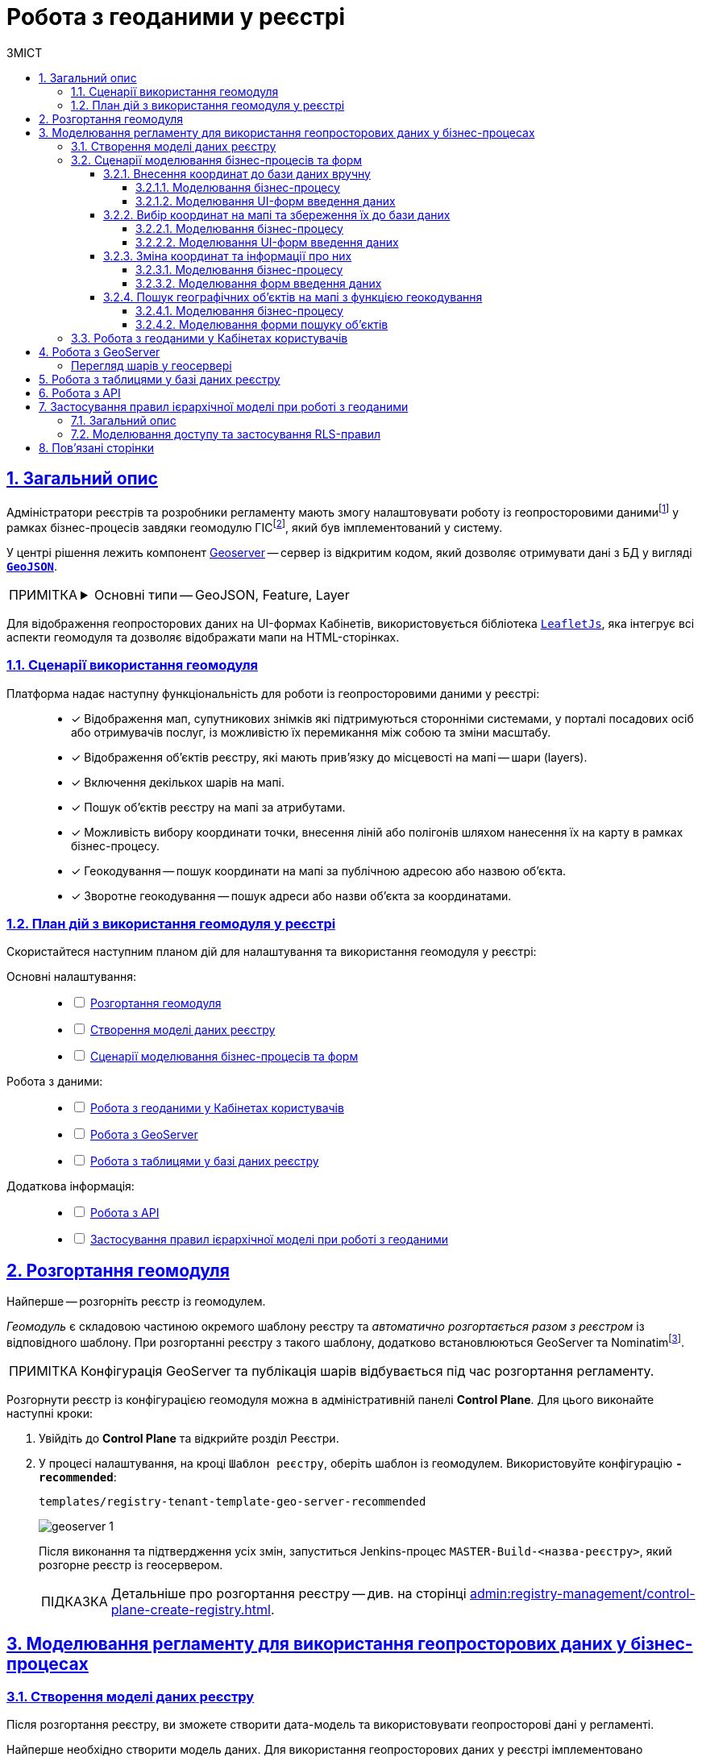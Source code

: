 :toc-title: ЗМІСТ
:toc: auto
:toclevels: 5
:experimental:
:important-caption:     ВАЖЛИВО
:note-caption:          ПРИМІТКА
:tip-caption:           ПІДКАЗКА
:warning-caption:       ПОПЕРЕДЖЕННЯ
:caution-caption:       УВАГА
:example-caption:           Приклад
:figure-caption:            Зображення
:table-caption:             Таблиця
:appendix-caption:          Додаток
:sectnums:
:sectnumlevels: 5
:sectanchors:
:sectlinks:
:partnums:

////
Use the following syntax to apply asciidoctor/tabs:

[tabs]
====
Tab A:: Contents of tab A.

Tab B::
+
Contents of tab B.

Tab C::
+
--
Contents of tab C.

Contains more than one block.
--
====
////

= Робота з геоданими у реєстрі

[#general-description]
== Загальний опис

Адміністратори реєстрів та розробники регламенту мають змогу налаштовувати роботу із геопросторовими данимиfootnote:1[[.underline]#Геопросторові дані# -- це дані, які мають географічне положення та можуть бути пов'язані з конкретними географічними об'єктами, такими як міста, річки, ліси, будівлі тощо.] у рамках бізнес-процесів завдяки геомодулю ГІСfootnote:2[[.underline]#ГІС (Геоінформаційна система)# -- це програмне забезпечення, яке дозволяє збирати, зберігати, аналізувати, візуалізувати та навіть прогнозувати різні геопросторові дані.], який був імплементований у систему.

У центрі рішення лежить компонент https://geoserver.org/[Geoserver] -- сервер із відкритим кодом, який дозволяє отримувати дані з БД у вигляді *`https://uk.wikipedia.org/wiki/GeoJSON[GeoJSON]`*.

[NOTE]
====
[%collapsible]
.Основні типи -- GeoJSON, Feature, Layer
=====
* *`GeoJSON`* -- формат даних, який може бути інтерпретований LeafletJS і відображений на карті.
* *`Feature`* -- це об'єкт, який містить геометрію (інформацію про географічне положення об'єкта) та атрибути (додаткову інформацію про об'єкт) певного географічного об'єкта.
* *`Layer`* (шар) -- растровий або векторний набір даних, представлений набором географічних об'єктів, які можуть бути відображені на карті. Шар може містити інформацію про географічні об'єкти, такі як точки, лінії, полігони тощо, а також про їхні атрибути та метадані.
=====
====

Для відображення геопросторових даних на UI-формах Кабінетів, використовується бібліотека `https://leafletjs.com/[LeafletJs]`, яка інтегрує всі аспекти геомодуля та дозволяє відображати мапи на HTML-сторінках.

[#scenarios]
=== Сценарії використання геомодуля

Платформа надає наступну функціональність для роботи із геопросторовими даними у реєстрі: ::

* [*] Відображення мап, супутникових знімків які підтримуються сторонніми системами, у порталі посадових осіб або отримувачів послуг, із можливістю їх перемикання між собою та зміни масштабу.

* [*] Відображення об'єктів реєстру, які мають прив'язку до місцевості на мапі -- шари (layers).

* [*] Включення декількох шарів на мапі.

* [*] Пошук об'єктів реєстру на мапі за атрибутами.

* [*] Можливість вибору координати точки, внесення ліній або полігонів шляхом нанесення їх на карту в рамках бізнес-процесу.

* [*] Геокодування -- пошук координати на мапі за публічною адресою або назвою об'єкта.

* [*] Зворотне геокодування -- пошук адреси або назви об'єкта за координатами.

=== План дій з використання геомодуля у реєстрі

Скористайтеся наступним планом дій для налаштування та використання геомодуля у реєстрі:

Основні налаштування: ::
+
[%interactive]
* [ ] xref:#geoserver-deployment[]
* [ ] xref:#create-data-model[]
* [ ] xref:#bp-modeling[]

Робота з даними: ::
+
[%interactive]
* [ ] xref:#officer-citizen-portals[]
* [ ] xref:#geoserver[]
* [ ] xref:#db-tables[]

Додаткова інформація: ::
+
[%interactive]
* [ ] xref:#openapi[]
* [ ] xref:#geoserver-rls[]

[#geoserver-deployment]
== Розгортання геомодуля

Найперше -- розгорніть реєстр із геомодулем.

_Геомодуль_ є складовою частиною окремого шаблону реєстру та _автоматично розгортається разом з реєстром_ із відповідного шаблону. При розгортанні реєстру з такого шаблону, додатково встановлюються GeoServer та Nominatimfootnote:[*Nominatim* -- це геокодер, який може перетворювати адреси або назви місць на їхні відповідні географічні координати та зворотно -- географічні координати на адреси або назви місць.].

NOTE: Конфігурація GeoServer та публікація шарів відбувається під час розгортання регламенту.

Розгорнути реєстр із конфігурацією геомодуля можна в адміністративній панелі *Control Plane*. Для цього виконайте наступні кроки:

. Увійдіть до *Control Plane* та відкрийте розділ [.underline]#Реєстри#.
. У процесі налаштування, на кроці `Шаблон реєстру`, оберіть шаблон із геомодулем. Використовуйте конфігурацію `*-recommended*`:
+
`templates/registry-tenant-template-geo-server-recommended`
+
image:registry-admin/geoserver/geoserver-1.png[]
+
Після виконання та підтвердження усіх змін, запуститься Jenkins-процес `MASTER-Build-<назва-реєстру>`, який розгорне реєстр із геосервером.
+
TIP: Детальніше про розгортання реєстру -- див. на сторінці xref:admin:registry-management/control-plane-create-registry.adoc[].

== Моделювання регламенту для використання геопросторових даних у бізнес-процесах

[#create-data-model]
=== Створення моделі даних реєстру

Після розгортання реєстру, ви зможете створити дата-модель та використовувати геопросторові дані у регламенті.

Найперше необхідно створити модель даних. Для використання геопросторових даних у реєстрі імплементовано спеціальний атрибут *`type="geometry"`*, який розширює можливості стандартної бібліотеки Liquibase.

Такий параметр можна використовувати на рівні колонок як при побудові _таблиць_, так і _критеріїв пошуку_ (таблиць-представлень).

[TIP]
====
* Детальніше про моделювання таблиць див. xref:data-modeling/data/physical-model/liquibase-ddm-ext.adoc#createTable[Теги створення таблиць].
* Детальніше про моделювання критеріїв пошуку див. xref:data-modeling/data/physical-model/liquibase-ddm-ext.adoc#create-search-conditions[Керування критеріями пошуку (Search Conditions)]
====

.Моделювання таблиці із типом geometry
====
[source,xml]
----
<changeSet id="table geometry type" author="registry owner">
    <createTable tableName="entity_with_geo_type" ext:historyFlag="true" remarks="Сутність з геотипом">
        <column name="entity_id" type="UUID" defaultValueComputed="uuid_generate_v4()">
            <constraints nullable="false" primaryKey="true" primaryKeyName="pk_entity_id"/>
        </column>
        <column name="name" type="TEXT">
            <constraints nullable="false"/>
        </column>
        <column name="address" type="TEXT">
            <constraints nullable="false"/>
        </column>
        <column name="entity_location" type="geometry">
            <constraints nullable="false"/>
        </column>
    </createTable>
</changeSet>
----
====

.Моделювання таблиці-представлення (Search Condition) із типом geometry
====
[source,xml]
----
<changeSet author="registry owner" id="create SC get_entity_with_geo_type_not_equals">
    <ext:createSearchCondition name="get_entity_with_geo_type_not_equals">
        <ext:table name="entity_with_geo_type">
            <ext:column name="entity_id"/>
            <ext:column name="name" searchType="notEqual"/>
            <ext:column name="address"/>
            <ext:column name="entity_location"/>
        </ext:table>
    </ext:createSearchCondition>
</changeSet>
----
====

Після застосування змін до майстер-гілки регламенту реєстру, запускається Jenkins-процес *`MASTER-Build-registry-regulations`*, який публікує структури, що містять тип "геометрія" (`geometry`), як шари до геосервера.

[NOTE]
====
В результаті GeoServer міститиме опубліковані сутності `entity_with_geo_type` та `get_entity_with_geo_type_not_equals_v`, до яких можна звертатися для відображення геоданих на UI-формах бізнес-процесу.

Детальніше -- див. у розділі xref:#geoserver[].
====

[NOTE]
====
При використанні ієрархічної моделі доступу, налаштуйте RLS-правила для таблиць та критеріїв пошуку. Докладніше -- у розділі xref:#geoserver-rls[].
====

[#bp-modeling]
=== Сценарії моделювання бізнес-процесів та форм

Після розгортання моделі даних реєстру та створення шарів даних (Layers) відповідно до дата-моделі, ви зможете записувати до, або зчитувати з БД об'єкти, які містять координати певних точок, ліній, або полігонів тощо.

==== Внесення координат до бази даних вручну

Вручну вносимо адресу та координати об'єкта (широту та довготу) у відповідні поля форми введення даних.

Використовуємо стандартний компонент *Text Field* при моделюванні форм.

Використовуємо Groovy-скрипти для отримання даних із форми та збереження даних до дата-фабрики.


===== Моделювання бізнес-процесу

Змоделюйте бізнес-процес, який дозволить вам внести дані з координатами об'єкта та зберегти їх до фабрики даних.

. Змоделюйте користувацьку задачу (*User Task*) для введення даних та поєднайте її з відповідною UI-формою за параметром `*Form key*`.
+
image:registry-admin/geoserver/geoserver-2.png[]

. Змоделюйте користувацьку задачу (*User Task*) для підпису даних КЕП та поєднайте її з відповідною UI-формою за параметром `*Form key*`.
+
Передайте дані для підпису із попередньої форми через функцію `submission()` у полі `Form data pre-population`. Наприклад:
+
[source,groovy]
----
${submission('addGeoActivity').formData}
----
+
image:registry-admin/geoserver/geoserver-3.png[]

. Змоделюйте скриптову задачу (Script Task) для отримання даних з UI-форми за відповідним ID, для подальшої обробки та збереження координат об'єкта до БД.
+
[%collapsible]
._Скрипт отримання координат з UI-форми та створення об'єкта для збереження геоданих_
====
[source,groovy]
----
def signedFormData = submission('signGeoActivity').formData

def entityLocation = [:]
entityLocation.type = 'point'
entityLocation.latitude = signedFormData.prop('latitude').value()
entityLocation.longitude = signedFormData.prop('longitude').value()

signedFormData.prop('entityLocation', S(entityLocation, 'application/json'))
signedFormData.deleteProp('latitude')
signedFormData.deleteProp('longitude')

set_transient_variable('payload', signedFormData)
----

Цей скрипт об'єднує значення широти та довготи в один об'єкт із назвою *`entityLocation`* і зберігає цей об'єкт у *`signedFormData`*:

. Отримує дані форми (`formData`) за допомогою функції `submission ()`, в якій передається ID форми підпису -- `'signGeoActivity'`, і зберігає їх у змінну `signedFormData`.

. Створює об'єкт (Map ключів-значень) із назвою `*entityLocation*`.
+
[NOTE]
=====
Параметр *`entityLocation`* дорівнює назві колонки *`entity_location`* у базі даних `*registry*` реєстру, яку ви визначили як таку, яка зберігатиме ваші геодані.

Колонка створюється відповідно до вашої моделі даних з атрибутом *`type="geometry"`*.

[source,xml]
----
<column name="entity_location" type="geometry">
    <constraints nullable="false"/>
</column>
----
=====

. Визначає тип *`'point'`* (точка на мапі) для *`entityLocation`*.

. Зберігає значення широти (*`latitude`*) та довготи (*`longitude`*) із `signedFormData` в `entityLocation`.

. Додає новий атрибут `'entityLocation'` до signedFormData і передає JSON-представлення об'єкта `entityLocation` як значення.

. Встановлює змінну *`'payload'`* як тимчасову змінну, що зберігає `signedFormData`. Її можна надалі використовувати у бізнес-процесі.

====
+
image:registry-admin/geoserver/geoserver-4.png[]

. Змоделюйте сервісну задачу (Service Task) для підпису даних системним ключем.
+
Налаштування: ::

* Використовуйте делегат *System signature by DSO service* із каталогу шаблонів для накладання системного підпису.
* Вхідні дані передайте як змінну *`${payload}`* у відповідному полі.
* Передайте токен виконавця останньої користувацької задачі у бізнес-процесі: *`${completer('signGeoActivity').accessToken}`*.
* Відповідь запишіть у змінну `*system_signature_key*`.

+
image:registry-admin/geoserver/geoserver-5.png[]

. Збережіть дані до БД. Створіть новий запис у базі даних, зберігши значення об'єкта *`entityLocation`* до відповідної колонки.

* Використовуйте делегат *Create entity in data factory*, щоб створити сутність у базі даних.
* Вкажіть ресурс/API-ендпоінт *`entity-with-geo-type`*, що відповідає назві таблиці із геоданими, яку ви визначили при створенні моделі даних реєстру -- *`entity_with_geo_type`*.
* Вхідні дані передайте як змінну *`${payload}`* у відповідному полі.
* Передайте токен виконавця останньої користувацької задачі у бізнес-процесі: *`${completer('signGeoActivity').accessToken}`*.
* Вкажіть джерело системного підпису. Для цього використовуйте функцію `sign_submission()`: +
*`${sign_submission('signGeoActivity').signatureDocumentId}`*.
* Вкажіть як змінну *`${system_signature_key}`* ключ Ceph-документа, який містить інформацію про підписані дані.
* Запишіть відповідь до результівної змінної, наприклад, `createGeoResponse`.

+
image:registry-admin/geoserver/geoserver-6.png[]

===== Моделювання UI-форм введення даних

Змоделюйте форми внесення даних до вашого бізнес-процесу. Службові назви форм мають відповідати значенню параметра Form key у відповідних користувацьких задачах бізнес-процесу.

. Змоделюйте UI-форму для введення даних про об'єкт: назву, адресу та координати (широту та довготу).

* Для усіх 4-х полів використовуйте компонент *Text Field*.

* Для кожного поля визначте бізнес-назву (Вкладка *`Display` > `Label`*) та назву параметра для API відповідно (Вкладка *`API` > `Property Name`*).
+
image:registry-admin/geoserver/geoserver-7.png[]
+
image:registry-admin/geoserver/geoserver-7-1.png[]

* UI-форма у Кабінеті користувача може виглядати так:
+
image:registry-admin/geoserver/geoserver-8.png[]

* Параметри, що зберігатимуться до фабрики даних, матимуть наступний вигляд:
+
image:registry-admin/geoserver/geoserver-9.png[]

. Змоделюйте UI-форму для підпису введених даних КЕП. Вона матиме однакові поля із формою введення даних. На цій формі користувач зможе лише перевірити правильність введених даних перед підписом.

==== Вибір координат на мапі та збереження їх до бази даних

Моделюємо UI-форму із компонентом *Map* (Мапа) для використання мапи у бізнес-процесі.

Використовуємо Groovy-скрипти для отримання даних із форми та збереження даних до дата-фабрики.

===== Моделювання бізнес-процесу

Змоделюйте бізнес-процес, який дозволить вам обрати координати об'єкта (точка, лінія, або полігон) на мапі та зберегти їх до фабрики даних.

. Змоделюйте користувацьку задачу (User Task) для вибору координат на мапі та поєднайте її з відповідною UI-формою за параметром `*Form key*`.
+
image:registry-admin/geoserver/geoserver-10.png[]

. Змоделюйте скриптову задачу (Script Task) для отримання даних з UI-форми із мапою за відповідним ID, для подальшої обробки та збереження координат об'єкта до БД.
+
[%collapsible]
._Скрипт отримання координат з мапи та створення об'єкта для збереження геоданих_
====
[source,groovy]
----
def formDataForm = submission('show-map').formData

def data = S([:], 'application/json')
	data.prop("name", formDataForm.prop("name"))
	data.prop("address", formDataForm.prop("address"))
	data.prop("entityLocation", formDataForm.prop('entityLocation').prop('geometry').toString())

println "data: " + data

execution.removeVariable('payload')
set_transient_variable('payload', data)
----

Загалом, цей скрипт отримує дані з форми, створює новий JSON-об'єкт з отриманими даними та записує його до тимчасової змінної *`'payload'`*:

. Він створює змінну *`formDataForm`* і отримує дані форми з ідентифікатором *`'show-map'`* за допомогою JUEL-функції `submission()`.
. Створює новий JSON-об'єкт *`data`* з порожнім словником та типом даних *`'application/json'`*.
. Заповнює об'єкт *`data`* властивостями *`"name"`*, `*"address"*` та `*"entityLocation"*`, витягуючи відповідні значення з об'єкта `formDataForm`.
+
NOTE: Зверніть увагу, що у властивості *`"entityLocation"`* вкладений об'єкт *`'geometry'`* перетворюється в рядок.

. Встановлює нову змінну *`'payload'`*, використовуючи значення об'єкта *`data`*, яку можна надалі використати у бізнес-процесі.

====

+
image:registry-admin/geoserver/geoserver-11.png[]

. Змоделюйте користувацьку задачу (User Task) для підпису даних КЕП та поєднайте її з відповідною UI-формою за параметром `*Form key*`.
+
Передайте дані для підпису як змінну *`${payload}`* у полі `Form data pre-population`.
+
image:registry-admin/geoserver/geoserver-12.png[]

. Змоделюйте скриптову задачу для обробки та збереження підписаних даних. Скрипт тут використовується майже ідентичний до попереднього, з єдиною відмінністю, що у властивості *`"entityLocation"`* вкладений об'єкт *`'geometry'`* не перетворюється в рядок і передається JSON-об'єктом.
+
[%collapsible]
._Скрипт для обробки та запису даних, підписаних КЕП_
====
[source,groovy]
----
def formDataForm = submission('show-map').formData

def data = S([:], 'application/json')
	data.prop("name", formDataForm.prop("name"))
	data.prop("address", formDataForm.prop("address"))
	data.prop("entityLocation", formDataForm.prop('entityLocation').prop('geometry'))

println "data: " + data

execution.removeVariable('payload')
set_transient_variable('payload', data)
----
====

. Змоделюйте сервісну задачу (Service Task) для підпису даних системним ключем.

* Використовуйте делегат *System signature by DSO service* із каталогу шаблонів для накладання системного підпису.
* Вхідні дані передайте як змінну *`${payload}`* у відповідному полі.
* Передайте токен виконавця останньої користувацької задачі у бізнес-процесі: *`${completer('signGeoActivity').accessToken}`*.
* Відповідь запишіть у змінну `*system_signature_key*`.

+
image:registry-admin/geoserver/geoserver-5.png[]

. Збережіть дані до БД. Створіть новий запис у базі даних, зберігши значення об'єкта *`entityLocation`* до відповідної колонки.

* Використовуйте делегат *Create entity in data factory*, щоб створити сутність у базі даних.
* Вкажіть ресурс/API-ендпоінт *`entity-with-geo-type`*, що відповідає назві таблиці із геоданими, яку ви визначили при створенні моделі даних реєстру -- *`entity_with_geo_type`*.
* Вхідні дані передайте як змінну *`${payload}`* у відповідному полі.
* Передайте токен виконавця останньої користувацької задачі у бізнес-процесі: *`${completer('ID задачі для підпису даних КЕП').accessToken}`*.
* Вкажіть джерело системного підпису. Для цього використовуйте функцію `sign_submission()`: +
*`${sign_submission('ID задачі для підпису даних КЕП').signatureDocumentId}`*.
* Вкажіть як змінну *`${system_signature_key}`* ключ Ceph-документа, який містить інформацію про підписані дані.
* Запишіть відповідь до результівної змінної, наприклад, `createGeoResponse`.

+
image:registry-admin/geoserver/geoserver-6.png[]

===== Моделювання UI-форм введення даних

Змоделюйте UI-форми введення даних. На відміну від попереднього випадку, коли ми вносимо координати вручну, тепер розглянемо можливість вносити координати об'єкта прямо з мапи до БД.

. Змоделюйте форму для вибору координат на карті за допомогою компонента *`MAP`* ("Мапа").

* Визначте `Label`, наприклад, `entityLocation`.
* Виконайте налаштування на вкладці *Data*.
* Перейдіть на вкладку *API* та визначте `Property Name` як *`entityLocation`*. Цей параметр використовується для обміну даними через API.

+
TIP: Детальніше -- див. на сторінці xref:bp-modeling/forms/components/map/map.adoc[]

+
image:bp-modeling/forms/components/map/map-1.png[]

. Створіть форму для підпису даних КЕП. Змоделюйте 3 текстових поля для даних, які після цифрового підпису будуть збережені до БД:

* `address` -- адреса об'єкта;
* `name` -- назва об'єкта;
* `entityLocation` -- координати об'єкта (точка на мапі, лінія, або полігон).

+
image:registry-admin/geoserver/geoserver-16.png[]

==== Зміна координат та інформації про них

Ви можете змінювати внесені раніше координати. Для цього просто запустіть відповідний бізнес-процес, оберіть певний географічний об'єкт на мапі (точка, лінія чи полігон), який необхідно змінити, далі оберіть новий об'єкт та перезапишіть значення до БД.

===== Моделювання бізнес-процесу

. Змоделюйте користувацьку задачу (User Task) для вибору координат на мапі, які необхідно змінити, та поєднайте її з відповідною UI-формою за ключем *`Form key`* (службова назва форми).
+
image:registry-admin/geoserver/geoserver-21.png[]

. За допомогою скрипту отримайте ідентифікатор сутності у БД (*`entityId`*), яку необхідно змінити.

+
image:registry-admin/geoserver/geoserver-22.png[]

+
._Скрипт для отримання даних з форми, включно з entityId сутності_
[%collapsible]
====
[source,groovy]
----
def formDataForm = submission('choose-coordinates-id').formData
println "formDataForm: " +  formDataForm

def data = S([:], 'application/json')

	data.prop("entityId", formDataForm.prop('map').prop('properties').prop("id").value())
	data.prop("name", formDataForm.prop('map').prop('properties').prop("name").value())
	data.prop("address", formDataForm.prop('map').prop('properties').prop("address").value())

execution.removeVariable('payload')
set_transient_variable('payload', data)
----

Цей скрипт виконує такі дії:

. Він визначає змінну `formDataForm`, яка отримує дані з форми, що була відправлена з ідентифікатором `'choose-coordinates-id'` за допомогою JUEL-функції `submission()`.
. Створює новий об'єкт *`data`* з порожнього словника та типом даних `'application/json'`.
. Заповнює об'єкт `data` даними з formDataForm, такими як: *`entityId`*, `name` та `address`.
. Встановлює змінну `*'payload'*` як тимчасову змінну і надає їй значення data.

====

. Далі створіть користувацьку задачу (User Task) для вибору нових координат на мапі та поєднайте її з відповідною UI-формою за ключем *`Form key`* (службова назва форми).
+
Дані зі скрипту на форму передайте як змінну `${payload}` у полі `Form data pre-population`.
+
image:registry-admin/geoserver/geoserver-23.png[]

. За допомогою скрипту отримайте оновлені дані сутності, які необхідно записати до БД.

+
image:registry-admin/geoserver/geoserver-24.png[]

+
._Скрипт для отримання оновлених даних та координат з форми_
[%collapsible]
====
[source,groovy]
----
def formDataForm = submission('ID користувацької задачі для вибору нових координат').formData
println "formDataForm: " +  formDataForm

def data = S([:], 'application/json')

	data.prop("entityId", formDataForm.prop('map').prop('properties').prop("id").value())
	data.prop("name", formDataForm.prop('map').prop('properties').prop("name").value())
	data.prop("address", formDataForm.prop('map').prop('properties').prop("address").value())

execution.removeVariable('payload')
set_transient_variable('payload', data)
----

Цей скрипт виконує такі дії:

. Він визначає змінну `formDataForm`, яка отримує дані з форми, що була відправлена з ідентифікатором `'choose-coordinates-id'` за допомогою JUEL-функції `submission()`.
. Створює новий об'єкт *`data`* з порожнього словника та типом даних `'application/json'`.
. Заповнює об'єкт `data` даними з formDataForm, такими як: *`entityId`*, `name` та `address`.
. Встановлює змінну `*'payload'*` як тимчасову змінну і надає їй значення data.
====

. Далі створіть користувацьку задачу (User Task) для підпису даних КЕП та поєднайте її з відповідною UI-формою за ключем *`Form key`* (службова назва форми).
+
Дані зі скрипту на форму підпису передайте як змінну `${payload}` у полі `Form data pre-population`.

+
image:registry-admin/geoserver/geoserver-25.png[]

. За допомогою скрипту отримайте підписані КЕП дані, які необхідно записати БД.

+
image:registry-admin/geoserver/geoserver-24.png[]

+
._Скрипт для отримання підписаних даних з форми_
[%collapsible]
====
[source,groovy]
----
def formDataForm = submission('choose-new-coord').formData
println "formDataForm choose-new-coord " + formDataForm

def data = S([:], 'application/json')

	data.prop("entityId", formDataForm.prop("entityId"))
	data.prop("name", formDataForm.prop("name"))
	data.prop("address", formDataForm.prop("address"))
	data.prop("entityLocation", formDataForm.prop('entityLocation').prop('geometry'))

execution.removeVariable('payload')
set_transient_variable('payload', data)

println "payloadData: " + data
----

. Він визначає змінну `formDataForm`, яка отримує дані з форми, що була відправлена з ідентифікатором `'choose-coordinates-id'` за допомогою JUEL-функції `submission()`.
. Створює новий об'єкт *`data`* з порожнього словника та типом даних `'application/json'`.
. Заповнює об'єкт `data` даними з formDataForm, такими як: *`entityId`*, `name` та `address`.
. Встановлює змінну `*'payload'*` як тимчасову змінну і надає їй значення data.

Цей скрипт схожий на попередній, але з однією невеликою відмінністю: він не викликає метод `toString()` для властивості ``'geometry``' об'єкта `'entityLocation'`. Таким чином, значення `'entityLocation'` залишається у своєму вихідному форматі (об'єкт) замість рядка.
====

. Змоделюйте сервісну задачу (Service Task) для підпису даних системним ключем.

* Використовуйте делегат *System signature by DSO service* із каталогу шаблонів для накладання системного підпису.
* Вхідні дані передайте як змінну *`${payload}`* у відповідному полі.
* Передайте токен виконавця останньої користувацької задачі у бізнес-процесі: *`${completer('ID останньої користувацької задачі для підпису даних').accessToken}`*.
* Відповідь запишіть у змінну `*system_signature_key*`.

+
image:registry-admin/geoserver/geoserver-5.png[]

. Оновіть сутність у базі даних.
+
Використовуйте для цього делегат *Update entity in data factory*, або загальний конектор *Connect to data factory* із методом *`PUT`*.
+
image:registry-admin/geoserver/geoserver-27.png[]
+
Наприклад, передайте значення ресурсу та ідентифікатор сутності наступним чином, через функцію submission:
+
----
entity-with-geo-type/${submission('ID користувацької задачі для вибору нових координат').formData.prop('entityId').value()}
----

* *`entity-with-geo-type`* -- ресурс/ендпоінт, що відповідає таблиці *`entity_with_geo_type`* у БД.
* *`entityId`* -- ідентифікатор сутності, яку необхідно оновити, отриманий з відповідної форми.

+
[TIP]
====
Детальніше -- див. на сторінці xref:bp-modeling/bp/element-templates/bp-element-templates-installation-configuration.adoc[].
====

===== Моделювання форм введення даних

. Змоделюйте форму для вибору координат на карті за допомогою компонента *`MAP`* ("Мапа").

* Визначте `Label`, наприклад, `Map`.
* Виконайте налаштування на вкладці *Data*.
* Перейдіть на вкладку *API* та визначте `Property Name` як *`map`*. Цей параметр використовується для обміну даними через API.

+
TIP: Детальніше -- див. на сторінці xref:bp-modeling/forms/components/map/map.adoc[]

+
image:registry-admin/geoserver/geoserver-14.png[]

. Далі змоделюйте ще одну форму для оновлення координат та інформації про об'єкт. Для цього використовуйте компоненти *Text Field* для текстових полів та компонент *`MAP`* (Мапа) для вибору нових координат на карті.

* Визначте `Label`, наприклад, `entityLocation`.
* Виконайте налаштування на вкладці *Data*.
* Перейдіть на вкладку *API* та визначте `Property Name` як *`entityLocation`*. Цей параметр використовується для обміну даними через API.

+
TIP: Детальніше про компонент *`MAP`* -- див. на сторінці xref:bp-modeling/forms/components/map/map.adoc[]


+
image:registry-admin/geoserver/geoserver-15.png[]

. Створіть форму для підпису даних КЕП. Змоделюйте 3 поля текстових поля для даних, які після цифрового підпису будуть збережені до БД:

* `address` -- адреса об'єкта;
* `name` -- назва об'єкта;
* `entityLocation` -- координати об'єкта (точка на мапі, лінія, або полігон).

+
image:registry-admin/geoserver/geoserver-16.png[]

==== Пошук географічних об'єктів на мапі з функцією геокодування

Користувачі мають змогу переглядати усі географічні об'єкти на мапі, які є записаними до бази даних, а також шукати такі об'єкти за допомогою геокодування.

===== Моделювання бізнес-процесу

Для відображення мапи з координатами усіх доступних об'єктів достатньо змоделювати простий процес зі стартовою формою.

Поєднайте стартову задачу із формою введення даних за ключем `Form key`.

image:registry-admin/geoserver/geoserver-13.png[]

===== Моделювання форми пошуку об'єктів

Візуалізувати геодані на UI-формах Кабінетів користувача можна завдяки компоненту FormIO «Мапа» (*Map*). Цей компонент надає повну функціональність по роботі із геопросторовими даними у реєстрі.

Геокодування (пошук географічних об'єктів) активується безпосередньо на UI-формах, у налаштуваннях компонента `*Map*`.

image:bp-modeling/forms/components/map/map-5.png[]

TIP: Детальніше про компонент *`MAP`* -- див. на сторінці xref:bp-modeling/forms/components/map/map.adoc[].

[#officer-citizen-portals]
=== Робота з геоданими у Кабінетах користувачів

Користувачі можуть використовувати попередньо змодельовані бізнес-процеси для роботи із мапою та геоданими у реєстрі.

Для цього достатньо перейти в особистий кабінет, знайти розділ [.underline]#Доступні послуги# та запустити один із наявних процесів (наприклад, внесення координат об'єкта до бази даних тощо).

image:registry-admin/geoserver/geoserver-28.png[]

[#geoserver]
== Робота з GeoServer

*GeoServer* -- сервіс, який дозволяє отримувати дані з БД у вигляді GeoJSON для їх подальшої обробки та відображення на мапі у бізнес-процесах.

Усі структури даних регламенту, які містять тип "геометрія" (`geometry`), публікуються як шари (Layers) до геосервера.


Конфігурація публікується на етапі розгортання регламенту, на кроці `publish-geoserver-configuration` основного Jenkins-процесу *`MASTER-Build-registry-regulations`*.

TIP: Для керування налаштуваннями геосервера передбачений вебінтерфейс, який можна знайти за посиланням у середовищі вашого реєстру:
https://geo-server-<назва-реєстру>.apps.envone.dev.registry.eua.gov.ua/geoserver.

[#layer-preview]
[layer-preview]
=== Перегляд шарів у геосервері

Шар (*Layer*) -- це колекція об'єктів (*Features*).

*Feature* -- це окремий об'єкт на мапі, який містить геометричні та атрибутивні дані. +
Об'єкти можуть бути:

* точками (*`"type": "Point"`*);
* лініями (*`"type": "Polyline"`*);
* полігонами (*`"type": "Polygon"`*). +

Вони представляють різні елементи на земній поверхні, такі як будівлі, річки, озера, дороги тощо. Кожен об'єкт `*feature*` містить геометрію, яка вказує на його розміщення у просторі (наприклад, `entityLocation`), та властивості, які містять додаткову інформацію про об'єкт (наприклад, `name` та `address`).

У контексті роботи із геосервером реєстру, опублікований там шар (layer) є або _таблицею_, або _представленням_ (Search Condition).

Для того, щоб переглянути усі шари, які публікуються до геосервера, виконайте наступні кроки:

. Увійдіть до геосервера як адміністратор.
+
image:registry-admin/geoserver/geoserver-18.png[]

. Відкрийте розділ *Layer Preview*.
+
image:registry-admin/geoserver/geoserver-19.png[]
+
Ви побачите усі шари (таблиці або представлення із вашої бази даних `*registry*`), які містять тип *`geometry`*.

. Навпроти відповідного шару виберіть у випадному списку формат перегляду даних -- *`GeoJSON`*.
+
image:registry-admin/geoserver/geoserver-19-1.png[]
+
В результаті ви побачите величезний об'єкт типу *`FeatureCollection`* із набором геометричних (координати) та атрибутивних (назва об'єкта на мапі, адреса тощо) даних.
+
image:registry-admin/geoserver/geoserver-20.png[]

[#db-tables]
== Робота з таблицями у базі даних реєстру

Геопросторові дані зберігаються у спеціалізованій таблиці бази даних реєстру, яку ви визначаєте як сховище для цих даних. Саме геометричні елементи (координати точок, ліній та полігонів) зберігаються у відведеній для них колонці, що підтримує тип даних *`geometry`*, відповідно до вашої дата-моделі (_див. детальніше розділ xref:#create-data-model[]_).

.Приклад зберігання геоданих у колонці entity_location таблиці entity_with_geo_type
image::registry-admin/geoserver/geoserver-29.png[]

.Візуалізація геоданих на мапі
image::registry-admin/geoserver/geoserver-30.png[]

[#openapi]
== Робота з API

Інформацію за усіма features-об'єктами (геометрія та атрибути) по кожному з шарів (layers) можна отримати напряму з API реєстру, у сервісі *`registry-rest-api`*.

Відповідні точки доступу будуть створені автоматично, на основі вказаних у моделі даних таблиць та критеріїв пошуку. Наприклад, `entity-with-geo-type` тощо.

[TIP]
====
Усі згенеровані API-ендпоінти відповідного реєстру представлені в openapi-специфікації та доступні за посиланням:
https://registry-rest-api-<назва-реєстру>.apps.envone.dev.registry.eua.gov.ua/openapi.

Обов'язково додавайте *`/openapi`* в кінець посилання, інакше ви потрапите до тестового середовища (пісочниці) Swagger.
====

[#geoserver-rls]
== Застосування правил ієрархічної моделі при роботі з геоданими

=== Загальний опис

Користувачі Платформи можуть доступатись до геоданих у реєстрі з урахуванням RLS-правил (Row-Level Security) та ієрархічних обмежень.
При використанні правил ієрархічної моделі, користувачі матимуть доступ лише до географічних об'єктів того рівня ієрархії, який визначений JWT-атрибутом у токені доступу користувача.

NOTE: RLS-правила та ієрархічна модель -- це додаткові опції доступу до геоданих. Їх застосування не є обов'язковим. Ви можете використовувати базову модель доступу.

Основні принципи та положення: ::

* RLS-фільтрація та доступ до геоданих: Геомодуль надає доступ до даних реєстру, враховуючи обмеження, встановлені RLS-правилами читання регламенту.

* Конфігурація фільтрації: система автоматично налаштовує правила фільтрації на основі RLS-метаданих. Коли користувач робить запит до шару геоданих, система автоматично включає відповідний RLS-фільтр, заснований на атрибутах користувача. Атрибути передаються у JWT-токені.

* Публікація регламенту: якщо реєстр розгорнуто із геомодулем, то під час публікації регламенту система автоматично генерує та застосовує необхідні RLS-правила для геомодуля. Якщо обмежень RLS немає, система автоматично видаляє будь-які наявні правила.

[TIP]
====
Детальніше про ієрархічну модель доступу до даних та налаштування RLS-правил читайте на сторінці xref:registry-admin/hierarchical-model.adoc[].
====

=== Моделювання доступу та застосування RLS-правил

Створення моделі даних реєстру із додаванням RLS-правил подібне до стандартного xref:#create-data-model[], лише потрібно додати changeset із RLS-правилом:

. Створіть таблицю із типом `geometry`.
+
._Приклад. Моделювання таблиці із типом geometry_
[%collapsible]
====
[source,xml]
----
<changeSet id="table geometry type" author="registry owner">
    <createTable tableName="entity_with_geo_type" ext:historyFlag="true" remarks="Сутність з геотипом">
        <column name="entity_id" type="UUID" defaultValueComputed="uuid_generate_v4()">
            <constraints nullable="false" primaryKey="true" primaryKeyName="pk_entity_id"/>
        </column>
        <column name="entity_name" type="TEXT">
            <constraints nullable="false"/>
        </column>
        <column name="address" type="TEXT">
            <constraints nullable="false"/>
        </column>
        <column name="entity_location" type="geometry">
            <constraints nullable="false"/>
        </column>
        <column name="hierarchy_code" type="TEXT">
            <constraints nullable="false"/>
        </column>
    </createTable>
</changeSet>
----
====

. Створіть таблицю-представлення
+
[%collapsible]
._Моделювання таблиці-представлення (Search Condition) із типом geometry_
====
[source,xml]
----
<changeSet author="registry owner" id="create SC get_entity_with_geo_type_starts_with">
    <ext:createSearchCondition name="get_entity_with_geo_type_starts_with">
        <ext:table name="entity_with_geo_type">
            <ext:column name="entity_id"/>
            <ext:column name="entity_name"/>
            <ext:column name="hierarchy_code" searchType="startsWith"/>
            <ext:column name="address"/>
            <ext:column name="entity_location"/>
        </ext:table>
    </ext:createSearchCondition>
</changeSet>
----
====

. Додайте правило до таблиці або представлення
+
[%collapsible]
._Додавання RLS-правила на читання геоданих із таблиці-представлення_
====
[source,xml]
----
<changeSet id="entity_with_geo_type_rls" author="registry owner">
    <ext:rls name="entity_with_geo_type_read_rls">
        <ext:addReadRule
      name="entity_with_geo_type_read_rule"
      jwtAttribute="hierarchy_code"
      checkColumn="hierarchy_code"
      checkTable="get_entity_with_geo_type_not_equals_v"/>
    </ext:rls>
</changeSet>
----
====
+
Атрибут `hierarchy_code` є сурогатним ключем для контролю ієрархічного доступу.
Взяте з Keycloak, значення `hierarchy_code` включається до JWT-токена користувача.
+
Завдяки цьому RLS-правилу, користувач побачить на мапі лише ті геопросторові об'єкти з колонки `entity_location`, до яких у нього є права на основі `hierarchy_code`.

== Пов'язані сторінки

* xref:registry-develop:bp-modeling/forms/components/map/map.adoc[]
* xref:registry-develop:registry-admin/hierarchical-model.adoc[]